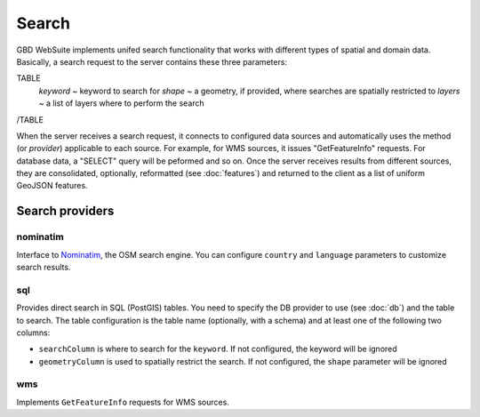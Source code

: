 Search
======

GBD WebSuite implements unifed search functionality that works with different types of spatial and domain data. Basically, a search request to the server contains these three parameters:

TABLE
    *keyword* ~ keyword to search for
    *shape* ~ a geometry, if provided, where searches are spatially restricted to
    *layers* ~ a list of layers where to perform the search
/TABLE

When the server receives a search request, it connects to configured data sources and automatically uses the method (or *provider*) applicable to each source. For example, for WMS sources, it issues "GetFeatureInfo" requests. For database data, a "SELECT" query will be peformed and so on. Once the server receives results from different sources, they are consolidated, optionally, reformatted (see :doc:`features`) and returned to the client as a list of uniform GeoJSON features.

Search providers
----------------

nominatim
~~~~~~~~~

Interface to `Nominatim <https://nominatim.openstreetmap.org//>`_, the OSM search engine. You can configure ``country`` and ``language`` parameters to customize search results.

sql
~~~

Provides direct search in SQL (PostGIS) tables. You need to specify the DB provider to use (see :doc:`db`) and the table to search. The table configuration is the table name (optionally, with a schema) and at least one of the following two columns:

- ``searchColumn`` is where to search for the ``keyword``. If not configured, the keyword will be ignored
- ``geometryColumn`` is used to spatially restrict the search. If not configured, the ``shape`` parameter will be ignored


wms
~~~

Implements ``GetFeatureInfo`` requests for WMS sources.

